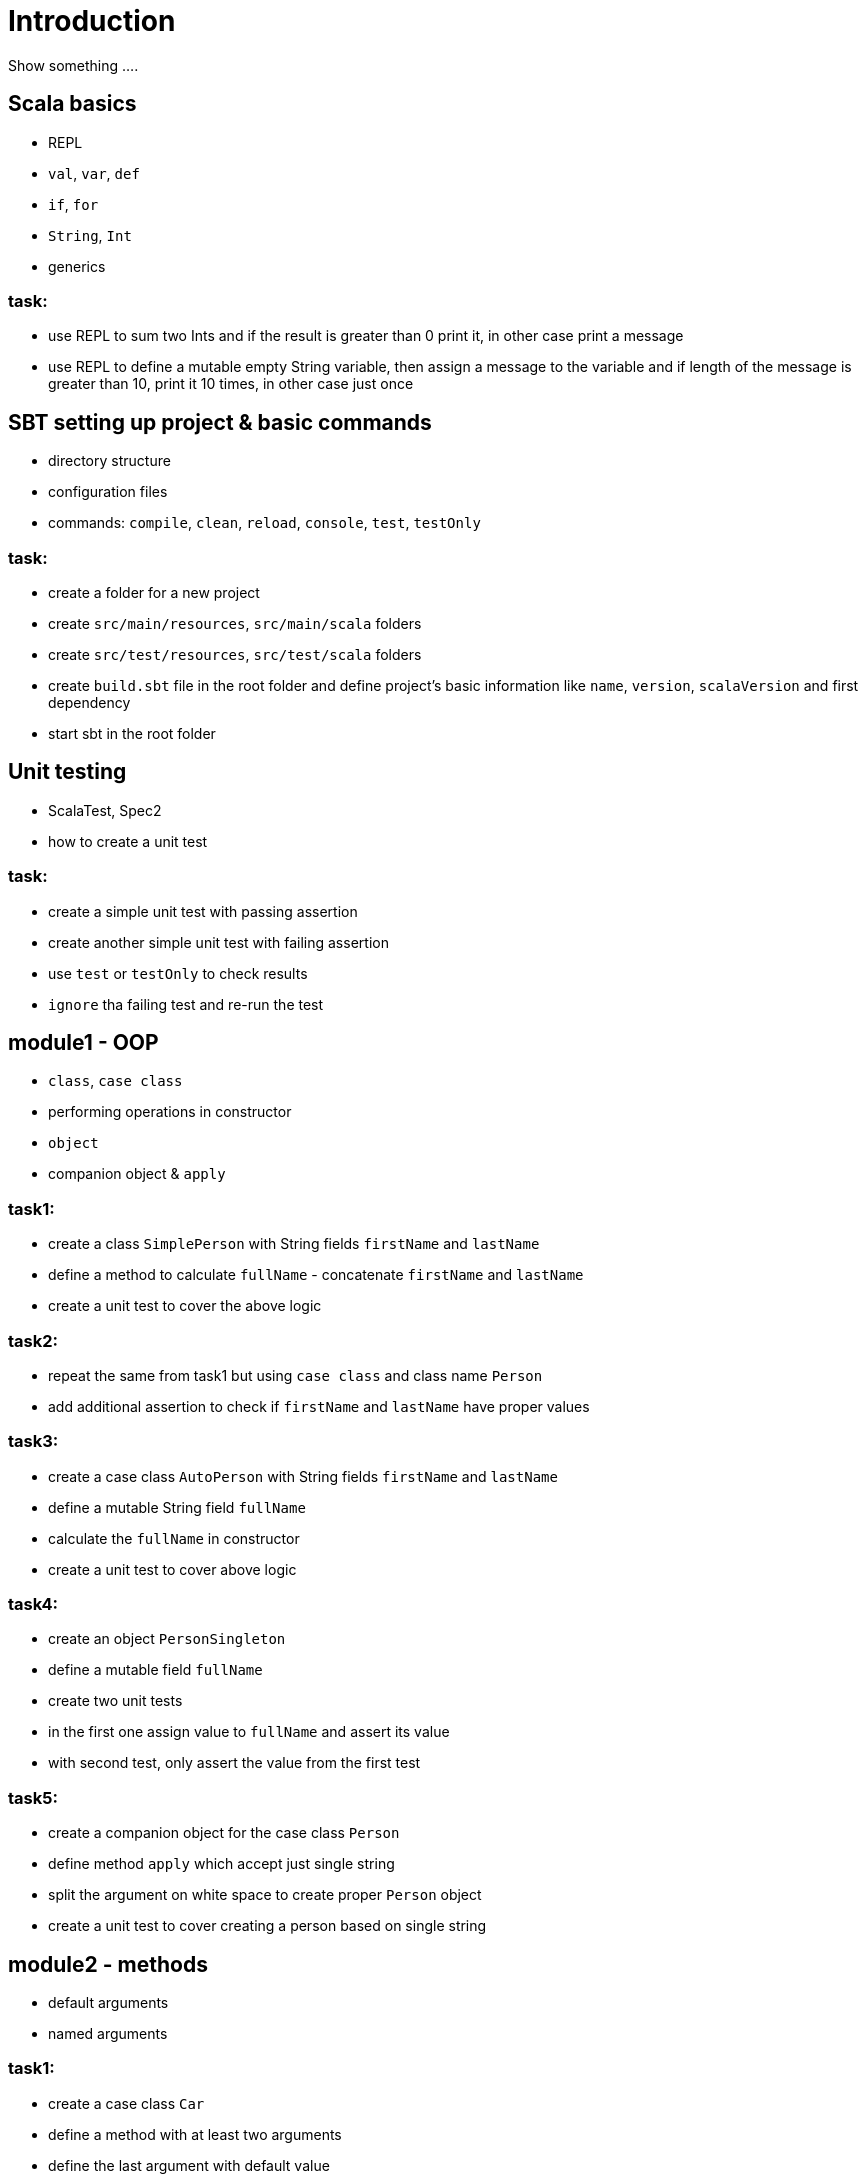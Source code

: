 # Introduction

Show something ....

## Scala basics

- REPL
- `val`, `var`, `def`
- `if`, `for`
- `String`, `Int`
- generics

### task:

- use REPL to sum two Ints and if the result is greater than 0 print it, in other case print a message
- use REPL to define a mutable empty String variable, then assign a message to the variable
  and if length of the message is greater than 10, print it 10 times, in other case just once

## SBT setting up project & basic commands

- directory structure
- configuration files
- commands: `compile`, `clean`, `reload`, `console`, `test`, `testOnly`

### task:

- create a folder for a new project
- create `src/main/resources`, `src/main/scala` folders
- create `src/test/resources`, `src/test/scala` folders
- create `build.sbt` file in the root folder and define project's basic information like
  `name`, `version`, `scalaVersion` and first dependency
- start sbt in the root folder

## Unit testing

- ScalaTest, Spec2
- how to create a unit test

### task:

- create a simple unit test with passing assertion
- create another simple unit test with failing assertion
- use `test` or `testOnly` to check results
- `ignore` tha failing test and re-run the test

## module1 - OOP

- `class`, `case class`
- performing operations in constructor
- `object`
- companion object & `apply`

### task1:

- create a class `SimplePerson` with String fields `firstName` and `lastName`
- define a method to calculate `fullName` - concatenate `firstName` and `lastName`
- create a unit test to cover the above logic

### task2:

- repeat the same from task1 but using `case class` and class name `Person`
- add additional assertion to check if `firstName` and `lastName` have proper values

### task3:

- create a case class `AutoPerson` with String fields `firstName` and `lastName`
- define a mutable String field `fullName`
- calculate the `fullName` in constructor
- create a unit test to cover above logic

### task4:

- create an object `PersonSingleton`
- define a mutable field `fullName`
- create two unit tests
  - in the first one assign value to `fullName` and assert its value
  - with second test, only assert the value from the first test

### task5:

- create a companion object for the case class `Person`
- define method `apply` which accept just single string
  - split the argument on white space to create proper `Person` object
- create a unit test to cover creating a person based on single string

## module2 - methods

 - default arguments
 - named arguments

### task1:

- create a case class `Car`
- define a method with at least two arguments
  - define the last argument with default value
- combine all arguments as a result
- create unit test to cover calling the method using default value and passing specific value for the default argument

### task2:

- create a case class `Driver` with at lease two arguments
  - driver license
  - age
- define a method `canDrive_? : Boolean` to check if driver's age is over 18
- create a unit test to cover the method
- add additional assertion and use `.copy()` with named parameter to define new value for age
- add assertion to check if new value was properly re-defined

## module3 - collections & functional programming

- `Seq`, `List`, `Map`,
- `elem :: Nil`
- `.empty`, `.filter`, `.map`, `.find`, `.count`
- `.get`, `.head`, `.headOption`

### task1:

- create a case class `CarMileage` with `Seq` field `mileage`
- create a unit test and init `CarMileage` using `Seq(...)`
- assert if `mileage` value is the same as sequence using `elem :: Nil` construction

### task2:

- create a case class `CarGarage` with field `cars: Map[String, Car]`
- define a method to find a car by name
- define a method to count all cars in the `Garage`
- create a unit test to cover the above logic

### task3:

- extend the case class `Car` and add a `broken:  Boolean` field
- define additional method in `CarGarage` to list cars which are broken
- create a unit test to cover the above logic

### task4:
- extend `CarGarage` with method `drivers`, and extract all driver licences from cars
- create a unit test to cover the logic

## module4 - Optionals & for-expressions

- `Option` & `None` & `Some`,
- `.flatMap`, `.map`, `.flatten`
- simple `for`, for-comprehension

### task1:

- extend the class `Car` and define an optional field `driver` of type `Driver` with default value
- create a unit test to cover creating a `Car` with and without a driver

### task2:

- extend `CarGarage` with method `readyCars` which looks for cars with `driver` field defined
- create a unit test to cover the logic

### task3:

- extend `CarGarage` with method `readyDrivers` which looks for cars with `driver` field defined and returns those drivers
- create a unit test to cover the logic

### task4:

- redefine `readyDrivers` to use `for-comprehension`
- use the same unit test as in task3 to check if everything is ok

## module5 - traits & inheritance

- `trait`, `extends`, `with`
- case objects (better than enums)

### task1:

- define a trait `Professional` with method `professionalDriverLicense`
- define a new class `ProfessionalDriver` which extends `SimplePerson`
- implement missing method
  - you can extend `SimplePerson` and add optional driver license field with default value
  - use this value to implement `professionalDriverLicense` method
- create a unit test to cover logic of `professionalDriverLicense`

### task2:

- define `sealed trait DriverType`
- create related companion object
- inside the companion object add two case objects `Normal` and `Professional` implementing the trait
- extend `Driver` case class and add optional `driverType` field of type `DriverType`
- create a test case covering creating `Driver` objects with both values of `DriverType`

## module6 - pattern matching

- `match` & `case`
- tuples
- `unapply`

### task1:

- add additional type to `DriverType` - `Missing`
- extend `Driver` case class and define `driverLicences` method which returns driver's license prefixed with given type
- if type isn't defined or is equal to `Missing` return an empty string
- create a test case to cover this logic

## module7 - Higher Order Functions

- `(Args) => (Input) => Result`
